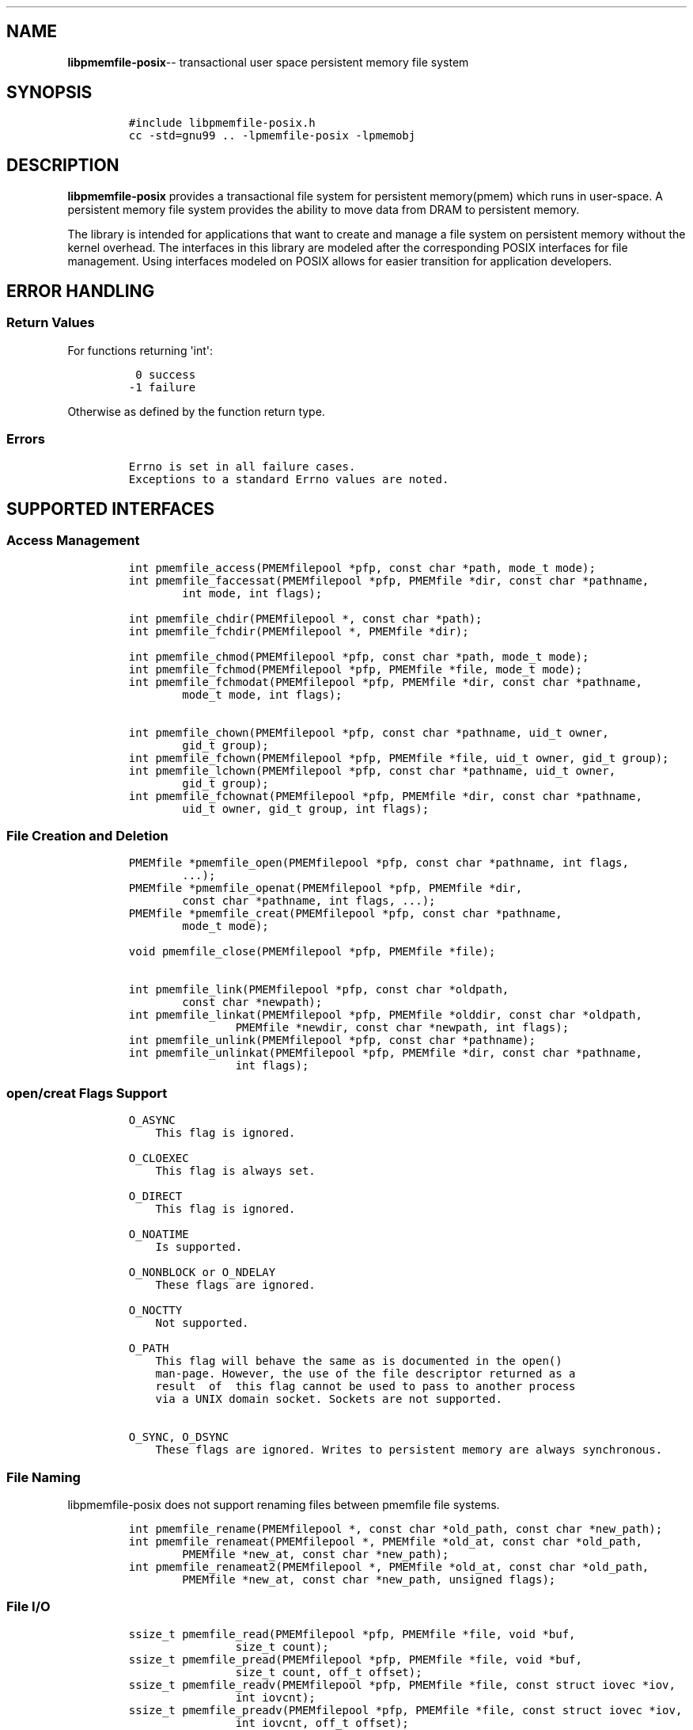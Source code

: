 .\" Automatically generated by Pandoc 1.16.0.2
.\"
.TH "" "3" ""pmemfile-posix API version 1.0.0" "" "" ""
.hy
.\" Copyright 2016-2017, Intel Corporation
.\"
.\" Redistribution and use in source and binary forms, with or without
.\" modification, are permitted provided that the following conditions
.\" are met:
.\"
.\"     * Redistributions of source code must retain the above copyright
.\"       notice, this list of conditions and the following disclaimer.
.\"
.\"     * Redistributions in binary form must reproduce the above copyright
.\"       notice, this list of conditions and the following disclaimer in
.\"       the documentation and/or other materials provided with the
.\"       distribution.
.\"
.\"     * Neither the name of the copyright holder nor the names of its
.\"       contributors may be used to endorse or promote products derived
.\"       from this software without specific prior written permission.
.\"
.\" THIS SOFTWARE IS PROVIDED BY THE COPYRIGHT HOLDERS AND CONTRIBUTORS
.\" "AS IS" AND ANY EXPRESS OR IMPLIED WARRANTIES, INCLUDING, BUT NOT
.\" LIMITED TO, THE IMPLIED WARRANTIES OF MERCHANTABILITY AND FITNESS FOR
.\" A PARTICULAR PURPOSE ARE DISCLAIMED. IN NO EVENT SHALL THE COPYRIGHT
.\" OWNER OR CONTRIBUTORS BE LIABLE FOR ANY DIRECT, INDIRECT, INCIDENTAL,
.\" SPECIAL, EXEMPLARY, OR CONSEQUENTIAL DAMAGES (INCLUDING, BUT NOT
.\" LIMITED TO, PROCUREMENT OF SUBSTITUTE GOODS OR SERVICES; LOSS OF USE,
.\" DATA, OR PROFITS; OR BUSINESS INTERRUPTION) HOWEVER CAUSED AND ON ANY
.\" THEORY OF LIABILITY, WHETHER IN CONTRACT, STRICT LIABILITY, OR TORT
.\" (INCLUDING NEGLIGENCE OR OTHERWISE) ARISING IN ANY WAY OUT OF THE USE
.\" OF THIS SOFTWARE, EVEN IF ADVISED OF THE POSSIBILITY OF SUCH DAMAGE.
.SH NAME
.PP
\f[B]libpmemfile\-posix\f[]\-\- transactional user space persistent
memory file system
.SH SYNOPSIS
.IP
.nf
\f[C]
#include\ libpmemfile\-posix.h
cc\ \-std=gnu99\ ..\ \-lpmemfile\-posix\ \-lpmemobj
\f[]
.fi
.SH DESCRIPTION
.PP
\f[B]libpmemfile\-posix\f[] provides a transactional file system for
persistent memory(pmem) which runs in user\-space.
A persistent memory file system provides the ability to move data from
DRAM to persistent memory.
.PP
The library is intended for applications that want to create and manage
a file system on persistent memory without the kernel overhead.
The interfaces in this library are modeled after the corresponding POSIX
interfaces for file management.
Using interfaces modeled on POSIX allows for easier transition for
application developers.
.SH ERROR HANDLING
.SS Return Values
.PP
For functions returning \[aq]int\[aq]:
.IP
.nf
\f[C]
\ 0\ success
\-1\ failure
\f[]
.fi
.PP
Otherwise as defined by the function return type.
.SS Errors
.IP
.nf
\f[C]
Errno\ is\ set\ in\ all\ failure\ cases.
Exceptions\ to\ a\ standard\ Errno\ values\ are\ noted.
\f[]
.fi
.SH SUPPORTED INTERFACES
.SS Access Management
.IP
.nf
\f[C]
int\ pmemfile_access(PMEMfilepool\ *pfp,\ const\ char\ *path,\ mode_t\ mode);
int\ pmemfile_faccessat(PMEMfilepool\ *pfp,\ PMEMfile\ *dir,\ const\ char\ *pathname,
\ \ \ \ \ \ \ \ int\ mode,\ int\ flags);

int\ pmemfile_chdir(PMEMfilepool\ *,\ const\ char\ *path);
int\ pmemfile_fchdir(PMEMfilepool\ *,\ PMEMfile\ *dir);

int\ pmemfile_chmod(PMEMfilepool\ *pfp,\ const\ char\ *path,\ mode_t\ mode);
int\ pmemfile_fchmod(PMEMfilepool\ *pfp,\ PMEMfile\ *file,\ mode_t\ mode);
int\ pmemfile_fchmodat(PMEMfilepool\ *pfp,\ PMEMfile\ *dir,\ const\ char\ *pathname,
\ \ \ \ \ \ \ \ mode_t\ mode,\ int\ flags);

int\ pmemfile_chown(PMEMfilepool\ *pfp,\ const\ char\ *pathname,\ uid_t\ owner,
\ \ \ \ \ \ \ \ gid_t\ group);
int\ pmemfile_fchown(PMEMfilepool\ *pfp,\ PMEMfile\ *file,\ uid_t\ owner,\ gid_t\ group);
int\ pmemfile_lchown(PMEMfilepool\ *pfp,\ const\ char\ *pathname,\ uid_t\ owner,
\ \ \ \ \ \ \ \ gid_t\ group);
int\ pmemfile_fchownat(PMEMfilepool\ *pfp,\ PMEMfile\ *dir,\ const\ char\ *pathname,
\ \ \ \ \ \ \ \ uid_t\ owner,\ gid_t\ group,\ int\ flags);
\f[]
.fi
.SS File Creation and Deletion
.IP
.nf
\f[C]
PMEMfile\ *pmemfile_open(PMEMfilepool\ *pfp,\ const\ char\ *pathname,\ int\ flags,
\ \ \ \ \ \ \ \ ...);
PMEMfile\ *pmemfile_openat(PMEMfilepool\ *pfp,\ PMEMfile\ *dir,
\ \ \ \ \ \ \ \ const\ char\ *pathname,\ int\ flags,\ ...);
PMEMfile\ *pmemfile_creat(PMEMfilepool\ *pfp,\ const\ char\ *pathname,
\ \ \ \ \ \ \ \ mode_t\ mode);

void\ pmemfile_close(PMEMfilepool\ *pfp,\ PMEMfile\ *file);

int\ pmemfile_link(PMEMfilepool\ *pfp,\ const\ char\ *oldpath,
\ \ \ \ \ \ \ \ const\ char\ *newpath);
int\ pmemfile_linkat(PMEMfilepool\ *pfp,\ PMEMfile\ *olddir,\ const\ char\ *oldpath,
\ \ \ \ \ \ \ \ \ \ \ \ \ \ \ \ PMEMfile\ *newdir,\ const\ char\ *newpath,\ int\ flags);
int\ pmemfile_unlink(PMEMfilepool\ *pfp,\ const\ char\ *pathname);
int\ pmemfile_unlinkat(PMEMfilepool\ *pfp,\ PMEMfile\ *dir,\ const\ char\ *pathname,
\ \ \ \ \ \ \ \ \ \ \ \ \ \ \ \ int\ flags);
\f[]
.fi
.SS open/creat Flags Support
.IP
.nf
\f[C]
O_ASYNC
\ \ \ \ This\ flag\ is\ ignored.

O_CLOEXEC
\ \ \ \ This\ flag\ is\ always\ set.

O_DIRECT
\ \ \ \ This\ flag\ is\ ignored.

O_NOATIME
\ \ \ \ Is\ supported.

O_NONBLOCK\ or\ O_NDELAY
\ \ \ \ These\ flags\ are\ ignored.

O_NOCTTY
\ \ \ \ Not\ supported.

O_PATH
\ \ \ \ This\ flag\ will\ behave\ the\ same\ as\ is\ documented\ in\ the\ open()
\ \ \ \ man\-page.\ However,\ the\ use\ of\ the\ file\ descriptor\ returned\ as\ a
\ \ \ \ result\ \ of\ \ this\ flag\ cannot\ be\ used\ to\ pass\ to\ another\ process
\ \ \ \ via\ a\ UNIX\ domain\ socket.\ Sockets\ are\ not\ supported.

O_SYNC,\ O_DSYNC
\ \ \ \ These\ flags\ are\ ignored.\ Writes\ to\ persistent\ memory\ are\ always\ synchronous.
\f[]
.fi
.SS File Naming
.PP
libpmemfile\-posix does not support renaming files between pmemfile file
systems.
.IP
.nf
\f[C]
int\ pmemfile_rename(PMEMfilepool\ *,\ const\ char\ *old_path,\ const\ char\ *new_path);
int\ pmemfile_renameat(PMEMfilepool\ *,\ PMEMfile\ *old_at,\ const\ char\ *old_path,
\ \ \ \ \ \ \ \ PMEMfile\ *new_at,\ const\ char\ *new_path);
int\ pmemfile_renameat2(PMEMfilepool\ *,\ PMEMfile\ *old_at,\ const\ char\ *old_path,
\ \ \ \ \ \ \ \ PMEMfile\ *new_at,\ const\ char\ *new_path,\ unsigned\ flags);
\f[]
.fi
.SS File I/O
.IP
.nf
\f[C]
ssize_t\ pmemfile_read(PMEMfilepool\ *pfp,\ PMEMfile\ *file,\ void\ *buf,
\ \ \ \ \ \ \ \ \ \ \ \ \ \ \ \ size_t\ count);
ssize_t\ pmemfile_pread(PMEMfilepool\ *pfp,\ PMEMfile\ *file,\ void\ *buf,
\ \ \ \ \ \ \ \ \ \ \ \ \ \ \ \ size_t\ count,\ off_t\ offset);
ssize_t\ pmemfile_readv(PMEMfilepool\ *pfp,\ PMEMfile\ *file,\ const\ struct\ iovec\ *iov,
\ \ \ \ \ \ \ \ \ \ \ \ \ \ \ \ int\ iovcnt);
ssize_t\ pmemfile_preadv(PMEMfilepool\ *pfp,\ PMEMfile\ *file,\ const\ struct\ iovec\ *iov,
\ \ \ \ \ \ \ \ \ \ \ \ \ \ \ \ int\ iovcnt,\ off_t\ offset);

ssize_t\ pmemfile_write(PMEMfilepool\ *pfp,\ PMEMfile\ *file,\ const\ void\ *buf,
\ \ \ \ \ \ \ \ \ \ \ \ \ \ \ \ size_t\ count);
ssize_t\ pmemfile_pwrite(PMEMfilepool\ *pfp,\ PMEMfile\ *file,\ const\ void\ *buf,
\ \ \ \ \ \ \ \ \ \ \ \ \ \ \ \ size_t\ count,\ off_t\ offset);
ssize_t\ pmemfile_writev(PMEMfilepool\ *pfp,\ PMEMfile\ *file,\ const\ struct\ iovec\ *iov,
\ \ \ \ \ \ \ \ \ \ \ \ \ \ \ \ int\ iovcnt);
ssize_t\ pmemfile_pwritev(PMEMfilepool\ *pfp,\ PMEMfile\ *file,\ const\ struct\ iovec\ *iov,
\ \ \ \ \ \ \ \ \ \ \ \ \ \ \ \ int\ iovcnt,\ off_t\ offset);
\f[]
.fi
.SS Offset Management
.IP
.nf
\f[C]
off_t\ pmemfile_lseek(PMEMfilepool\ *pfp,\ PMEMfile\ *file,\ off_t\ offset,
\ \ \ \ \ \ \ \ \ \ \ \ \ \ \ \ int\ whence);

#ifdef\ __off64_t_defined
off64_t\ pmemfile_lseek64(PMEMfilepool\ *pfp,\ PMEMfile\ *file,\ off64_t\ offset,
\ \ \ \ \ \ \ \ \ \ \ \ \ \ \ \ int\ whence);
#endif

int\ pmemfile_truncate(PMEMfilepool\ *pfp,\ const\ char\ *path,\ off_t\ length);
int\ pmemfile_ftruncate(PMEMfilepool\ *pfp,\ PMEMfile\ *file,\ off_t\ length);
\f[]
.fi
.SS File Status
.IP
.nf
\f[C]
int\ pmemfile_stat(PMEMfilepool\ *,\ const\ char\ *path,\ struct\ stat\ *buf);
int\ pmemfile_lstat(PMEMfilepool\ *,\ const\ char\ *path,\ struct\ stat\ *buf);
int\ pmemfile_fstat(PMEMfilepool\ *,\ PMEMfile\ *file,\ struct\ stat\ *buf);
int\ pmemfile_fstatat(PMEMfilepool\ *,\ PMEMfile\ *dir,\ const\ char\ *path,
\ \ \ \ \ \ \ \ struct\ stat\ *buf,\ int\ flags);
\f[]
.fi
.SS Directory Management
.IP
.nf
\f[C]
int\ pmemfile_mkdir(PMEMfilepool\ *,\ const\ char\ *path,\ mode_t\ mode);
int\ pmemfile_mkdirat(PMEMfilepool\ *,\ PMEMfile\ *dir,\ const\ char\ *path,
\ \ \ \ \ \ \ \ \ \ \ \ \ \ \ \ mode_t\ mode);
int\ pmemfile_rmdir(PMEMfilepool\ *,\ const\ char\ *path);

int\ pmemfile_getdents(PMEMfilepool\ *,\ PMEMfile\ *file,
\ \ \ \ \ \ \ \ \ \ \ \ \ \ \ \ struct\ linux_dirent\ *dirp,\ unsigned\ count);
int\ pmemfile_getdents64(PMEMfilepool\ *,\ PMEMfile\ *file,
\ \ \ \ \ \ \ \ \ \ \ \ \ \ \ \ struct\ linux_dirent64\ *dirp,\ unsigned\ count);

char\ *pmemfile_getcwd(PMEMfilepool\ *,\ char\ *buf,\ size_t\ size);
\f[]
.fi
.SS File Descriptor Management
.IP
.nf
\f[C]
int\ pmemfile_fcntl(PMEMfilepool\ *,\ PMEMfile\ *file,\ int\ cmd,\ ...);
\f[]
.fi
.PP
\f[B]File Descriptor Flags\f[]
.IP
.nf
\f[C]
F_SETFD
\ \ \ \ O_CLOEXEC
\ \ \ \ Is\ supported.
\f[]
.fi
.PP
\f[B]File Status Flags\f[]
.IP
.nf
\f[C]
F_SETFL\ FLAGS
\ \ \ \ O_ASYNC
\ \ \ \ \ \ \ \ This\ flag\ is\ ignored.

\ \ \ \ O_DIRECT
\ \ \ \ \ \ \ \ Is\ ignored.

\ \ \ \ O_NONBLOCK
\ \ \ \ \ \ \ \ Is\ ignored.

\ \ \ \ O_APPEND
\ \ \ \ \ \ \ \ Is\ supported.
\f[]
.fi
.PP
\f[B]Locking Flags\f[]
.IP
.nf
\f[C]
F_GETLK
\ \ \ \ Is\ supported.

F_SETLK,\ F_SETLKW
\ \ \ \ Not\ supported.

MANDATORY\ LOCKS
\ \ \ \ Not\ supported.
\f[]
.fi
.PP
\f[B]Signal Flags\f[]
.IP
.nf
\f[C]
F_SETOWN,\ F_GETOWN_EX,\ F_SETOWN_EX
\ \ \ \ Not\ supported.

F_GETSIG,\ F_SETSIG
\ \ \ \ Not\ supported.
\f[]
.fi
.PP
\f[B]Lease Flags\f[]
.IP
.nf
\f[C]
F_SETLEASE,\ F_GETLEASE
\ \ \ \ Not\ supported.
\f[]
.fi
.PP
\f[B]Notification Flags\f[]
.IP
.nf
\f[C]
F_NOTIFY
\ \ \ \ Not\ supported.
\f[]
.fi
.PP
In all cases of unsupported flags Errno will be set to \f[I]EINVAL\f[].
Otherwise set as defined in the fcntl(2) manpage.
.SS Symbolic Link Management
.IP
.nf
\f[C]
ssize_t\ pmemfile_readlink(PMEMfilepool\ *pfp,\ const\ char\ *path,
\ \ \ \ \ \ \ \ \ \ \ \ \ \ \ \ char\ *buf,\ size_t\ buf_len);
ssize_t\ pmemfile_readlinkat(PMEMfilepool\ *pfp,\ PMEMfile\ *dir,\ const\ char\ *pathname,
\ \ \ \ \ \ \ \ \ \ \ \ \ \ \ \ char\ *buf,\ size_t\ bufsiz);
int\ pmemfile_symlink(PMEMfilepool\ *pfp,\ const\ char\ *path1,\ const\ char\ *path2);
int\ pmemfile_symlinkat(PMEMfilepool\ *pfp,\ const\ char\ *path1,
\ \ \ \ \ \ \ \ \ \ \ \ \ \ \ \ PMEMfile\ *at,\ const\ char\ *path2);
\f[]
.fi
.SS Timestamp Management
.IP
.nf
\f[C]
int\ pmemfile_utime(PMEMfilepool\ *pfp,\ const\ char\ *filename,
\ \ \ \ \ \ \ \ \ \ \ \ \ \ \ \ const\ struct\ utimbuf\ *times);
int\ pmemfile_utimes(PMEMfilepool\ *pfp,\ const\ char\ *filename,
\ \ \ \ \ \ \ \ \ \ \ \ \ \ \ \ const\ struct\ timeval\ times[2]);
int\ pmemfile_futimes(PMEMfilepool\ *pfp,\ PMEMfile\ *file,
\ \ \ \ \ \ \ \ \ \ \ \ \ \ \ \ const\ struct\ timeval\ tv[2]);
int\ pmemfile_lutimes(PMEMfilepool\ *pfp,\ const\ char\ *filename,
\ \ \ \ \ \ \ \ \ \ \ \ \ \ \ \ const\ struct\ timeval\ tv[2]);
int\ pmemfile_utimensat(PMEMfilepool\ *pfp,\ PMEMfile\ *dir,\ const\ char\ *pathname,
\ \ \ \ \ \ \ \ \ \ \ \ \ \ \ \ const\ struct\ timespec\ times[2],\ int\ flags);
int\ pmemfile_futimens(PMEMfilepool\ *pfp,\ PMEMfile\ *file,
\ \ \ \ \ \ \ \ \ \ \ \ \ \ \ \ const\ struct\ timespec\ times[2]);
mode_t\ pmemfile_umask(PMEMfilepool\ *pfp,\ mode_t\ mask);
\f[]
.fi
